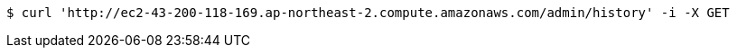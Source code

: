 [source,bash]
----
$ curl 'http://ec2-43-200-118-169.ap-northeast-2.compute.amazonaws.com/admin/history' -i -X GET
----